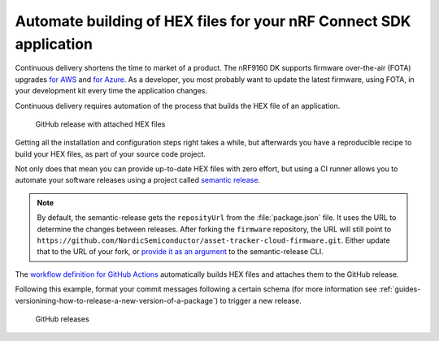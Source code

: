 .. _guides-automate-hexfile-building:

Automate building of HEX files for your nRF Connect SDK application
###################################################################

Continuous delivery shortens the time to market of a product.
The nRF9160 DK supports firmware over-the-air (FOTA) upgrades `for AWS <https://docs.nordicsemi.com/bundle/ncs-latest/page/nrf/libraries/networking/aws_fota.html>`_ and `for Azure <https://docs.nordicsemi.com/bundle/ncs-latest/page/nrf/libraries/networking/azure_fota.html>`_.
As a developer, you most probably want to update the latest firmware, using FOTA, in your development kit every time the application changes.

Continuous delivery requires automation of the process that builds the HEX file of an application.

.. figure:: ./images/github-release-with-hex-files.png
   
   GitHub release with attached HEX files

Getting all the installation and configuration steps right takes a while, but afterwards you have a reproducible recipe to build your HEX files, as part of your source code project.

Not only does that mean you can provide up-to-date HEX files with zero effort, but using a CI runner allows you to automate your software releases using a project called `semantic release <https://github.com/semantic-release/semantic-release>`_.

.. note::

    By default, the semantic-release gets the ``reposityUrl`` from the :file:`package.json` file. It uses the URL to determine the changes between releases.
    After forking the ``firmware`` repository, the URL will still point to ``https://github.com/NordicSemiconductor/asset-tracker-cloud-firmware.git``.
    Either update that to the URL of your fork, or `provide it as an argument <https://semantic-release.gitbook.io/semantic-release/usage/configuration#repositoryurl>`_ to the semantic-release CLI.

The `workflow definition for GitHub Actions <https://github.com/NordicSemiconductor/asset-tracker-cloud-firmware-aws/blob/saga/.github/workflows/build-and-release.yaml>`_  automatically builds HEX files and attaches them to the GitHub release.

Following this example, format your commit messages following a certain schema (for more information see :ref:`guides-versionining-how-to-release-a-new-version-of-a-package`) to trigger a new release.

.. figure:: ./images/github-releases.png

   GitHub releases